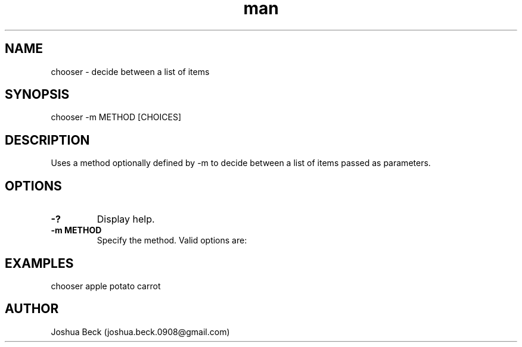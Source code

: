 .\" Manpage for chooser
.TH man 1 "Janurary 2025" "Version 1.0" "chooser man page"
.SH NAME
chooser \- decide between a list of items
.SH SYNOPSIS
chooser -m METHOD [CHOICES]
.SH DESCRIPTION
Uses a method optionally defined by \-m to decide between a list of items passed as parameters.
.SH OPTIONS
.TP
.B \-?
Display help.
.TP
.B \-m METHOD
Specify the method. Valid options are:
.SH EXAMPLES
.nf
chooser apple potato carrot
.fi
.SH AUTHOR
Joshua Beck (joshua.beck.0908@gmail.com)